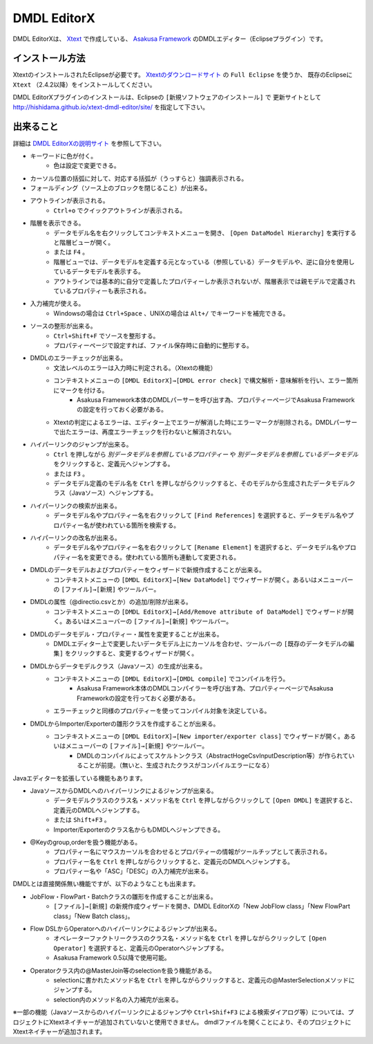 DMDL EditorX
============
DMDL EditorXは、
`Xtext <http://www.ne.jp/asahi/hishidama/home/tech/eclipse/xtext/index.html>`_ で作成している、
`Asakusa Framework <http://www.ne.jp/asahi/hishidama/home/tech/asakusafw/index.html>`_ のDMDLエディター（Eclipseプラグイン）です。


インストール方法
----------------
XtextのインストールされたEclipseが必要です。
`Xtextのダウンロードサイト <http://www.eclipse.org/Xtext/download.html>`_ の ``Full Eclipse`` を使うか、
既存のEclipseに ``Xtext`` （2.4.2以降）をインストールしてください。

DMDL EditorXプラグインのインストールは、Eclipseの ``[新規ソフトウェアのインストール]`` で
更新サイトとして http://hishidama.github.io/xtext-dmdl-editor/site/ を指定して下さい。


出来ること
----------
詳細は `DMDL EditorXの説明サイト <http://www.ne.jp/asahi/hishidama/home/tech/soft/asakusafw/dmdl-editor/index.html>`_ を参照して下さい。

* キーワードに色が付く。
     * 色は設定で変更できる。
* カーソル位置の括弧に対して、対応する括弧が（うっすらと）強調表示される。
* フォールディング（ソース上のブロックを閉じること）が出来る。
* アウトラインが表示される。
    * ``Ctrl+o`` でクイックアウトラインが表示される。
* 階層を表示できる。
    * データモデル名を右クリックしてコンテキストメニューを開き、 ``[Open DataModel Hierarchy]`` を実行すると階層ビューが開く。
    * または ``F4`` 。
    * 階層ビューでは、データモデルを定義する元となっている（参照している）データモデルや、逆に自分を使用しているデータモデルを表示する。
    * アウトラインでは基本的に自分で定義したプロパティーしか表示されないが、階層表示では親モデルで定義されているプロパティーも表示される。
* 入力補完が使える。
    * Windowsの場合は ``Ctrl+Space`` 、UNIXの場合は ``Alt+/`` でキーワードを補完できる。
* ソースの整形が出来る。
    * ``Ctrl+Shift+F`` でソースを整形する。
    * プロパティーページで設定すれば、ファイル保存時に自動的に整形する。
* DMDLのエラーチェックが出来る。
    * 文法レベルのエラーは入力時に判定される。（Xtextの機能）
    * コンテキストメニューの ``[DMDL EditorX]→[DMDL error check]`` で構文解析・意味解析を行い、エラー箇所にマークを付ける。
        * Asakusa Framework本体のDMDLパーサーを呼び出す為、プロパティーページでAsakusa Frameworkの設定を行っておく必要がある。
    * Xtextの判定によるエラーは、エディター上でエラーが解消した時にエラーマークが削除される。DMDLパーサーで出たエラーは、再度エラーチェックを行わないと解消されない。
* ハイパーリンクのジャンプが出来る。
    * ``Ctrl`` を押しながら `別データモデルを参照しているプロパティー` や `別データモデルを参照しているデータモデル` をクリックすると、定義元へジャンプする。
    * または ``F3`` 。
    * データモデル定義のモデル名を ``Ctrl`` を押しながらクリックすると、そのモデルから生成されたデータモデルクラス（Javaソース）へジャンプする。
* ハイパーリンクの検索が出来る。
    * データモデル名やプロパティー名を右クリックして ``[Find References]`` を選択すると、データモデル名やプロパティー名が使われている箇所を検索する。
* ハイパーリンクの改名が出来る。
    * データモデル名やプロパティー名を右クリックして ``[Rename Element]`` を選択すると、データモデル名やプロパティー名を変更できる。使われている箇所も連動して変更される。
* DMDLのデータモデルおよびプロパティーをウィザードで新規作成することが出来る。
    * コンテキストメニューの ``[DMDL EditorX]→[New DataModel]`` でウィザードが開く。あるいはメニューバーの ``[ファイル]→[新規]`` やツールバー。
* DMDLの属性（@directio.csvとか）の追加/削除が出来る。
    * コンテキストメニューの ``[DMDL EditorX]→[Add/Remove attribute of DataModel]`` でウィザードが開く。あるいはメニューバーの ``[ファイル]→[新規]`` やツールバー。
* DMDLのデータモデル・プロパティー・属性を変更することが出来る。
    * DMDLエディター上で変更したいデータモデル上にカーソルを合わせ、ツールバーの ``[既存のデータモデルの編集]`` をクリックすると、変更するウィザードが開く。
* DMDLからデータモデルクラス（Javaソース）の生成が出来る。
    * コンテキストメニューの ``[DMDL EditorX]→[DMDL compile]`` でコンパイルを行う。
        * Asakusa Framework本体のDMDLコンパイラーを呼び出す為、プロパティーページでAsakusa Frameworkの設定を行っておく必要がある。
    * エラーチェックと同様のプロパティーを使ってコンパイル対象を決定している。
* DMDLからImporter/Exporterの雛形クラスを作成することが出来る。
    * コンテキストメニューの ``[DMDL EditorX]→[New importer/exporter class]`` でウィザードが開く。あるいはメニューバーの ``[ファイル]→[新規]`` やツールバー。
        * DMDLのコンパイルによってスケルトンクラス（AbstractHogeCsvInputDescription等）が作られていることが前提。（無いと、生成されたクラスがコンパイルエラーになる）

Javaエディターを拡張している機能もあります。

* JavaソースからDMDLへのハイパーリンクによるジャンプが出来る。
    * データモデルクラスのクラス名・メソッド名を ``Ctrl`` を押しながらクリックして ``[Open DMDL]`` を選択すると、定義元のDMDLへジャンプする。
    * または ``Shift+F3`` 。
    * Importer/Exporterのクラス名からもDMDLへジャンプできる。
* @Keyのgroup,orderを扱う機能がある。
    * プロパティー名にマウスカーソルを合わせるとプロパティーの情報がツールチップとして表示される。
    * プロパティー名を ``Ctrl`` を押しながらクリックすると、定義元のDMDLへジャンプする。
    * プロパティー名や「ASC」「DESC」の入力補完が出来る。

DMDLとは直接関係無い機能ですが、以下のようなことも出来ます。

* JobFlow・FlowPart・Batchクラスの雛形を作成することが出来る。
    * ``[ファイル]→[新規]`` の新規作成ウィザードを開き、DMDL EditorXの「New JobFlow class」「New FlowPart class」「New Batch class」。
* Flow DSLからOperatorへのハイパーリンクによるジャンプが出来る。
    * オペレーターファクトリークラスのクラス名・メソッド名を ``Ctrl`` を押しながらクリックして ``[Open Operator]`` を選択すると、定義元のOperatorへジャンプする。
    * Asakusa Framework 0.5以降で使用可能。
* Operatorクラス内の@MasterJoin等のselectionを扱う機能がある。
    * selectionに書かれたメソッド名を ``Ctrl`` を押しながらクリックすると、定義元の@MasterSelectionメソッドにジャンプする。
    * selection内のメソッド名の入力補完が出来る。

※一部の機能（Javaソースからのハイパーリンクによるジャンプや ``Ctrl+Shif+F3`` による検索ダイアログ等）については、プロジェクトにXtextネイチャーが追加されていないと使用できません。
dmdlファイルを開くことにより、そのプロジェクトにXtextネイチャーが追加されます。

